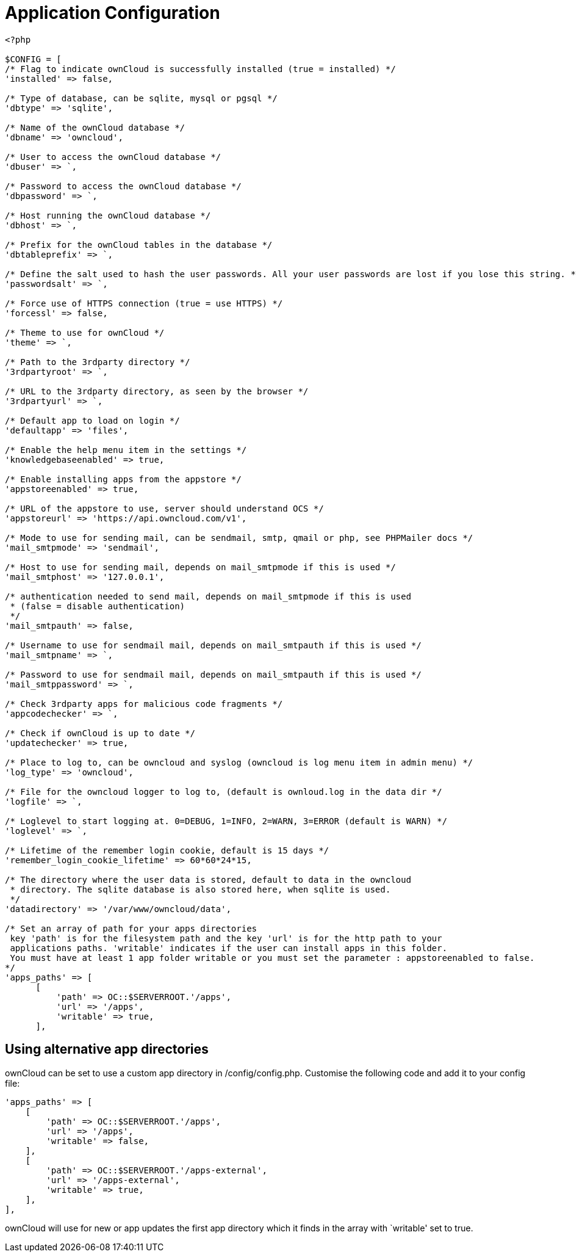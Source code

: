 = Application Configuration

[source,php]
----
<?php

$CONFIG = [
/* Flag to indicate ownCloud is successfully installed (true = installed) */
'installed' => false,

/* Type of database, can be sqlite, mysql or pgsql */
'dbtype' => 'sqlite',

/* Name of the ownCloud database */
'dbname' => 'owncloud',

/* User to access the ownCloud database */
'dbuser' => `,

/* Password to access the ownCloud database */
'dbpassword' => `,

/* Host running the ownCloud database */
'dbhost' => `,

/* Prefix for the ownCloud tables in the database */
'dbtableprefix' => `,

/* Define the salt used to hash the user passwords. All your user passwords are lost if you lose this string. */
'passwordsalt' => `,

/* Force use of HTTPS connection (true = use HTTPS) */
'forcessl' => false,

/* Theme to use for ownCloud */
'theme' => `,

/* Path to the 3rdparty directory */
'3rdpartyroot' => `,

/* URL to the 3rdparty directory, as seen by the browser */
'3rdpartyurl' => `,

/* Default app to load on login */
'defaultapp' => 'files',

/* Enable the help menu item in the settings */
'knowledgebaseenabled' => true,

/* Enable installing apps from the appstore */
'appstoreenabled' => true,

/* URL of the appstore to use, server should understand OCS */
'appstoreurl' => 'https://api.owncloud.com/v1',

/* Mode to use for sending mail, can be sendmail, smtp, qmail or php, see PHPMailer docs */
'mail_smtpmode' => 'sendmail',

/* Host to use for sending mail, depends on mail_smtpmode if this is used */
'mail_smtphost' => '127.0.0.1',

/* authentication needed to send mail, depends on mail_smtpmode if this is used
 * (false = disable authentication)
 */
'mail_smtpauth' => false,

/* Username to use for sendmail mail, depends on mail_smtpauth if this is used */
'mail_smtpname' => `,

/* Password to use for sendmail mail, depends on mail_smtpauth if this is used */
'mail_smtppassword' => `,

/* Check 3rdparty apps for malicious code fragments */
'appcodechecker' => `,

/* Check if ownCloud is up to date */
'updatechecker' => true,

/* Place to log to, can be owncloud and syslog (owncloud is log menu item in admin menu) */
'log_type' => 'owncloud',

/* File for the owncloud logger to log to, (default is ownloud.log in the data dir */
'logfile' => `,

/* Loglevel to start logging at. 0=DEBUG, 1=INFO, 2=WARN, 3=ERROR (default is WARN) */
'loglevel' => `,

/* Lifetime of the remember login cookie, default is 15 days */
'remember_login_cookie_lifetime' => 60*60*24*15,

/* The directory where the user data is stored, default to data in the owncloud
 * directory. The sqlite database is also stored here, when sqlite is used.
 */
'datadirectory' => '/var/www/owncloud/data',

/* Set an array of path for your apps directories
 key 'path' is for the filesystem path and the key 'url' is for the http path to your
 applications paths. 'writable' indicates if the user can install apps in this folder.
 You must have at least 1 app folder writable or you must set the parameter : appstoreenabled to false.
*/
'apps_paths' => [
      [
          'path' => OC::$SERVERROOT.'/apps',
          'url' => '/apps',
          'writable' => true,
      ],
----

[[using-alternative-app-directories]]
Using alternative app directories
---------------------------------

ownCloud can be set to use a custom app directory in /config/config.php.
Customise the following code and add it to your config file:

[source,php]
----
'apps_paths' => [
    [
        'path' => OC::$SERVERROOT.'/apps',
        'url' => '/apps',
        'writable' => false,
    ],
    [
        'path' => OC::$SERVERROOT.'/apps-external',
        'url' => '/apps-external',
        'writable' => true,
    ],
],
----

ownCloud will use for new or app updates the first app directory which
it finds in the array with `writable' set to true.
